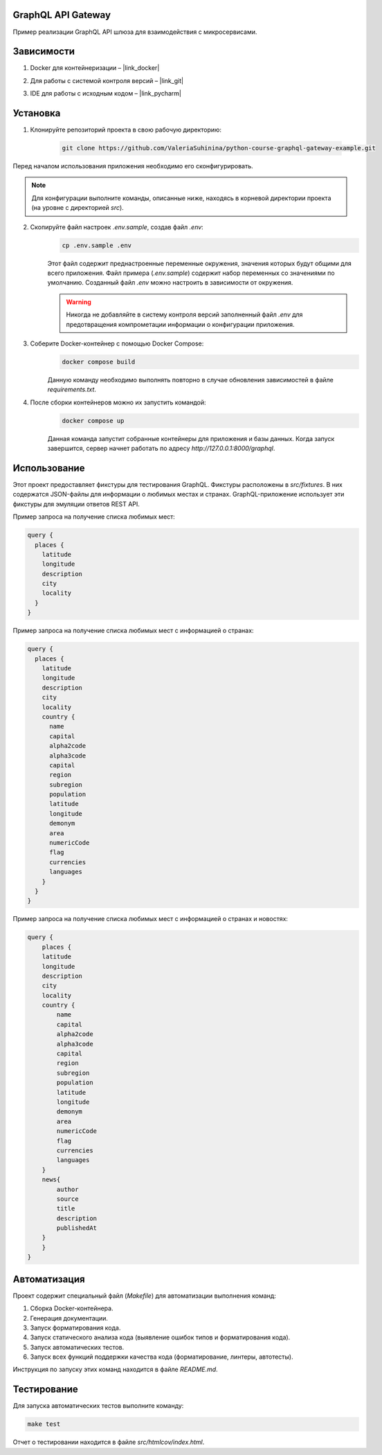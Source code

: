 GraphQL API Gateway
===================

Пример реализации GraphQL API шлюза для взаимодействия с микросервисами.

Зависимости
===========

1. Docker для контейнеризации – |link_docker|

.. |link_docker| raw:: html

   <a href="https://www.docker.com" target="_blank">Docker Desktop</a>

2. Для работы с системой контроля версий – |link_git|

.. |link_git| raw:: html

   <a href="https://github.com/git-guides/install-git" target="_blank">Git</a>

3. IDE для работы с исходным кодом – |link_pycharm|

.. |link_pycharm| raw:: html

    <a href="https://www.jetbrains.com/ru-ru/pycharm/download" target="_blank">PyCharm</a>

Установка
=========

1. Клонируйте репозиторий проекта в свою рабочую директорию:

    .. code-block:: console

        git clone https://github.com/ValeriaSuhinina/python-course-graphql-gateway-example.git

Перед началом использования приложения необходимо его сконфигурировать.

.. note::

    Для конфигурации выполните команды, описанные ниже, находясь в корневой директории проекта (на уровне с директорией `src`).

2. Скопируйте файл настроек `.env.sample`, создав файл `.env`:
    .. code-block:: console

        cp .env.sample .env

    Этот файл содержит преднастроенные переменные окружения, значения которых будут общими для всего приложения.
    Файл примера (`.env.sample`) содержит набор переменных со значениями по умолчанию.
    Созданный файл `.env` можно настроить в зависимости от окружения.

    .. warning::

        Никогда не добавляйте в систему контроля версий заполненный файл `.env` для предотвращения компрометации информации о конфигурации приложения.
3. Соберите Docker-контейнер с помощью Docker Compose:
    .. code-block:: console

        docker compose build
    Данную команду необходимо выполнять повторно в случае обновления зависимостей в файле `requirements.txt`.

4. После сборки контейнеров можно их запустить командой:
    .. code-block:: console

        docker compose up
    Данная команда запустит собранные контейнеры для приложения и базы данных.
    Когда запуск завершится, сервер начнет работать по адресу `http://127.0.0.1:8000/graphql`.

Использование
=============

Этот проект предоставляет фикстуры для тестирования GraphQL. Фикстуры расположены в `src/fixtures`.
В них содержатся JSON-файлы для информации о любимых местах и странах.
GraphQL-приложение использует эти фикстуры для эмуляции ответов REST API.

Пример запроса на получение списка любимых мест:

.. code-block:: graphql

    query {
      places {
        latitude
        longitude
        description
        city
        locality
      }
    }
Пример запроса на получение списка любимых мест с информацией о странах:

.. code-block:: graphql

    query {
      places {
        latitude
        longitude
        description
        city
        locality
        country {
          name
          capital
          alpha2code
          alpha3code
          capital
          region
          subregion
          population
          latitude
          longitude
          demonym
          area
          numericCode
          flag
          currencies
          languages
        }
      }
    }

Пример запроса на получение списка любимых мест с информацией о странах и новостях:

.. code-block:: graphql

    query {
        places {
        latitude
        longitude
        description
        city
        locality
        country {
            name
            capital
            alpha2code
            alpha3code
            capital
            region
            subregion
            population
            latitude
            longitude
            demonym
            area
            numericCode
            flag
            currencies
            languages
        }
        news{
            author
            source
            title
            description
            publishedAt
        }
        }
    }


Автоматизация
=============

Проект содержит специальный файл (`Makefile`) для автоматизации выполнения команд:

1. Сборка Docker-контейнера.
2. Генерация документации.
3. Запуск форматирования кода.
4. Запуск статического анализа кода (выявление ошибок типов и форматирования кода).
5. Запуск автоматических тестов.
6. Запуск всех функций поддержки качества кода (форматирование, линтеры, автотесты).

Инструкция по запуску этих команд находится в файле `README.md`.

Тестирование
============

Для запуска автоматических тестов выполните команду:

.. code-block:: console

    make test
Отчет о тестировании находится в файле `src/htmlcov/index.html`.
